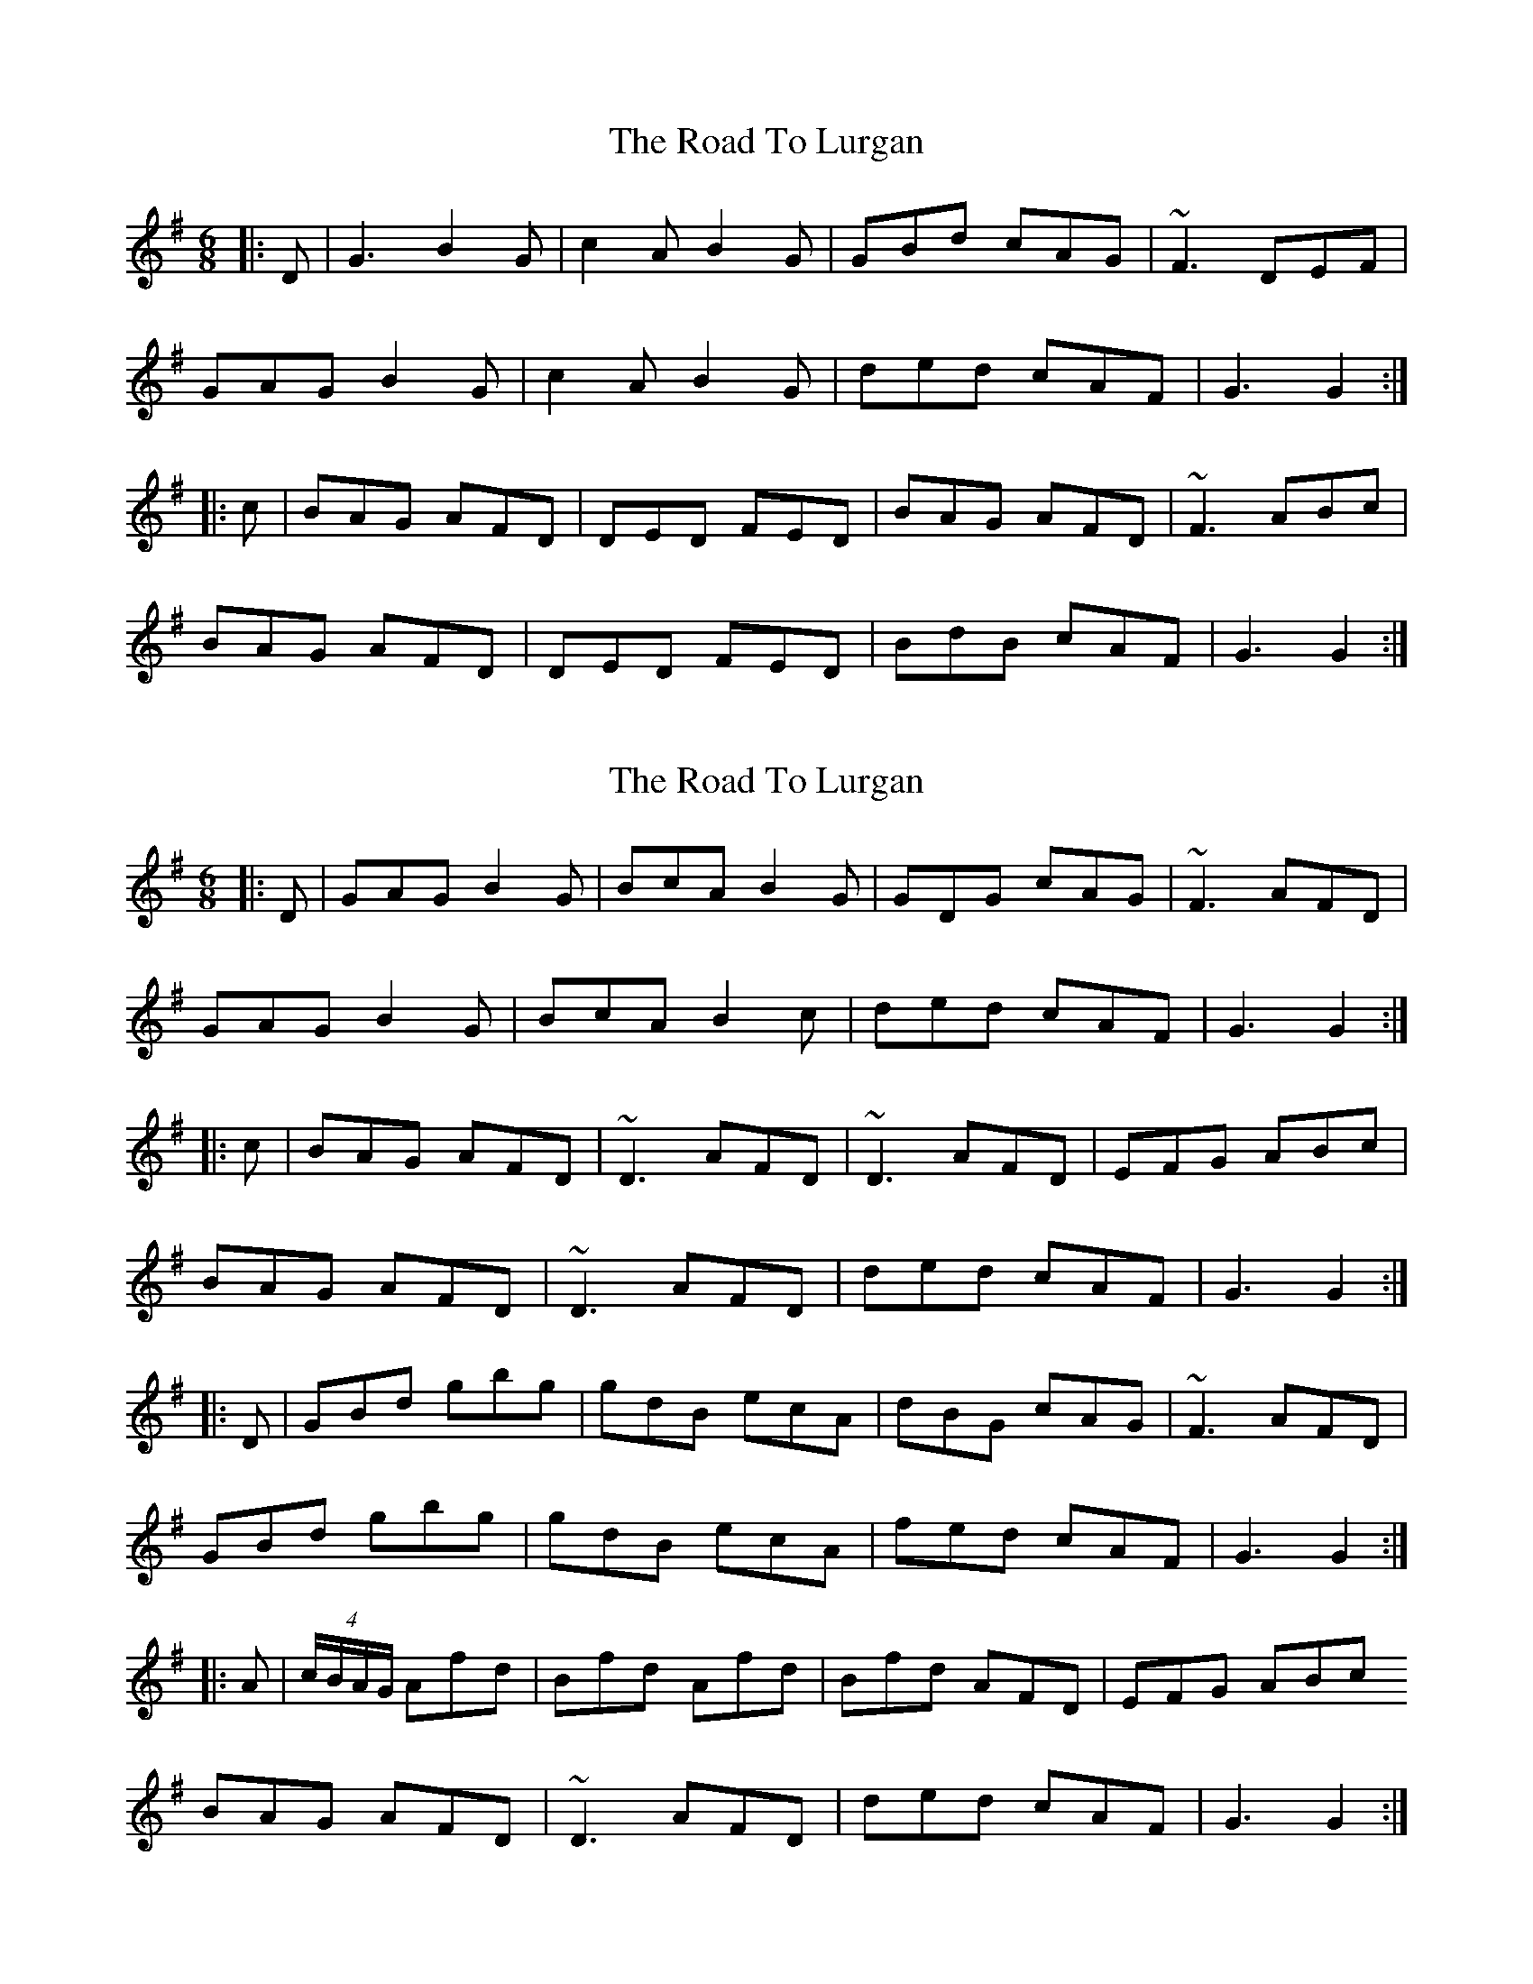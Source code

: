 X: 1
T: Road To Lurgan, The
Z: Aidan Crossey
S: https://thesession.org/tunes/3474#setting3474
R: jig
M: 6/8
L: 1/8
K: Gmaj
|:D|G3 B2G|c2A B2G|GBd cAG|~F3 DEF|
GAG B2G|c2A B2G|ded cAF|G3 G2:|
|:c|BAG AFD|DED FED|BAG AFD|~F3 ABc|
BAG AFD|DED FED|BdB cAF|G3 G2:|
X: 2
T: Road To Lurgan, The
Z: Moxhe
S: https://thesession.org/tunes/3474#setting27498
R: jig
M: 6/8
L: 1/8
K: Gmaj
|:D|GAG B2G|BcA B2G|GDG cAG|~F3 AFD|
GAG B2G|BcA B2c|ded cAF|G3 G2:|
|:c|BAG AFD|~D3 AFD|~D3 AFD|EFG ABc|
BAG AFD|~D3 AFD|ded cAF|G3 G2:|
|:D|GBd gbg|gdB ecA|dBG cAG|~F3 AFD|
GBd gbg|gdB ecA|fed cAF|G3 G2:|
|:A|(4c/B/A/G/ Afd|Bfd Afd|Bfd AFD|EFG ABc
BAG AFD|~D3 AFD|ded cAF|G3 G2:|
